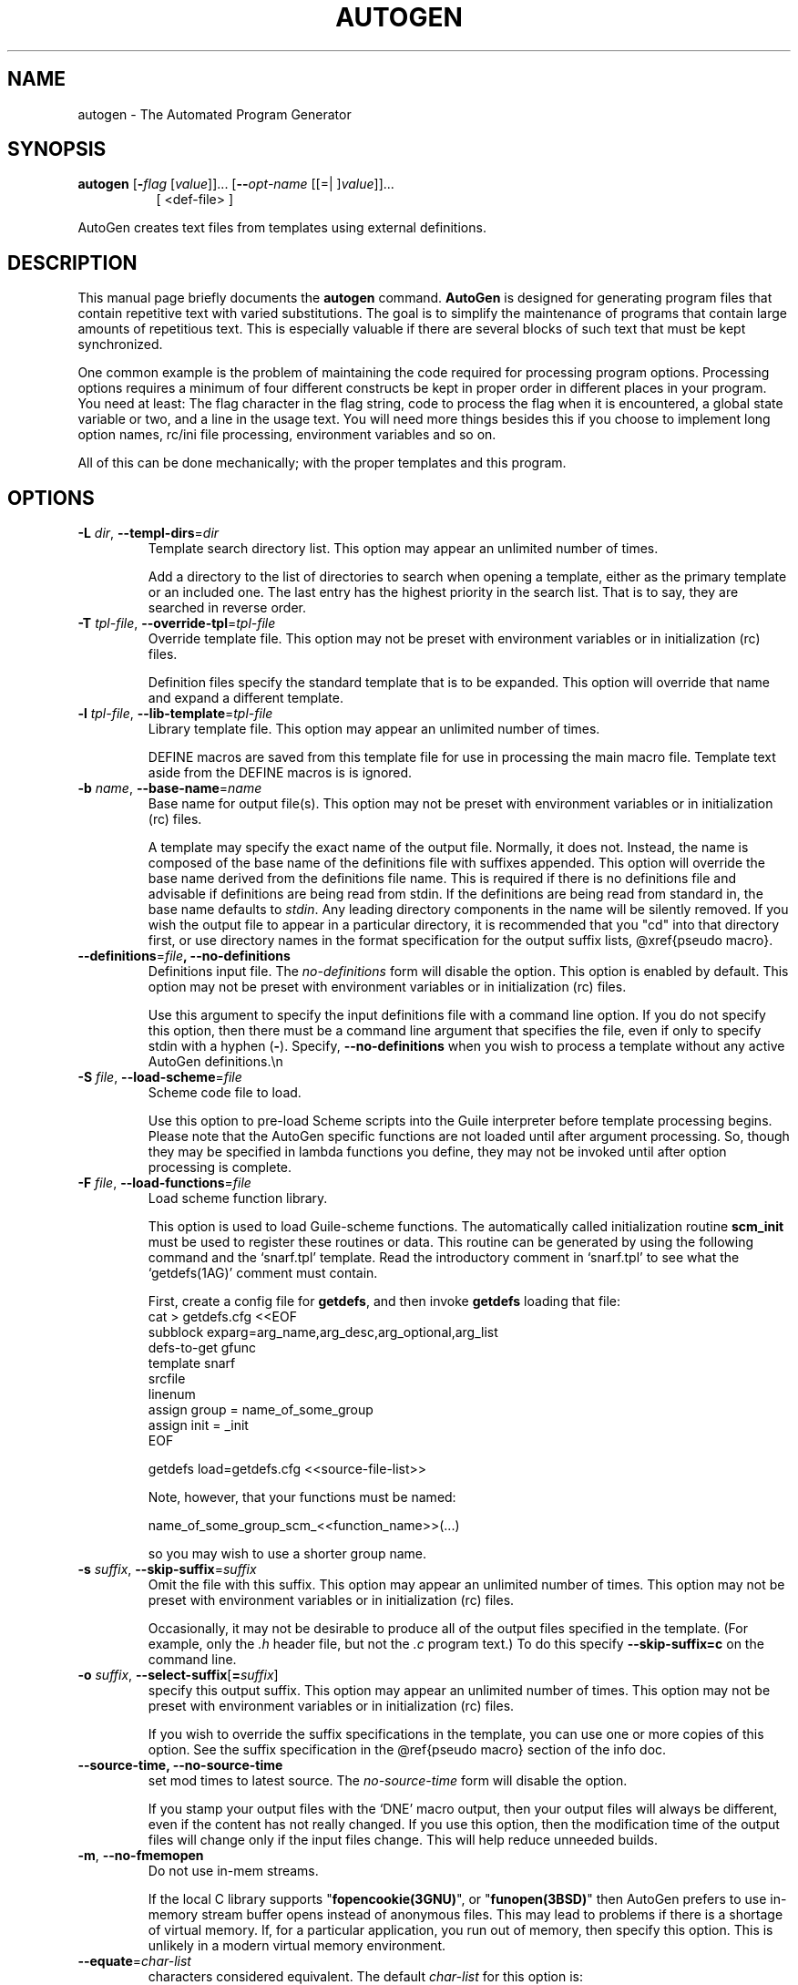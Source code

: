 .TH AUTOGEN 1 2010-05-08 "(GNU AutoGen 5.10.1)" "Programmer's Manual"
.\"  DO NOT EDIT THIS FILE   (autogen.1)
.\"  
.\"  It has been AutoGen-ed  May , 2010 at  by AutoGen 5.10.1
.\"  From the definitions    ./opts.def
.\"  and the template file   agman1
.\"
.SH NAME
autogen \- The Automated Program Generator
.SH SYNOPSIS
.B autogen
.\" Mixture of short (flag) options and long options
.RB [ \-\fIflag\fP " [\fIvalue\fP]]... [" \--\fIopt-name\fP " [[=| ]\fIvalue\fP]]..."
.br
.in +8
[ <def-file> ]
.PP
AutoGen creates text files from templates using external definitions.
.SH "DESCRIPTION"
This manual page briefly documents the \fBautogen\fP command.
\fBAutoGen\fP is designed for generating program files that contain
repetitive text with varied substitutions.  The goal is to simplify the
maintenance of programs that contain large amounts of repetitious text.
This is especially valuable if there are several blocks of such text
that must be kept synchronized.
.PP
One common example is the problem of maintaining the code required for
processing program options.  Processing options requires a minimum of
four different constructs be kept in proper order in different places
in your program.  You need at least: The flag character in the flag
string, code to process the flag when it is encountered, a global
state variable or two, and a line in the usage text.
You will need more things besides this if you choose to implement
long option names, rc/ini file processing, environment variables
and so on.

All of this can be done mechanically; with the proper templates
and this program.
.SH OPTIONS
.TP
.BR \-L " \fIdir\fP, " \--templ-dirs "=" \fIdir\fP
Template search directory list.
This option may appear an unlimited number of times.
.sp
Add a directory to the list of directories to search when opening
a template, either as the primary template or an included one.
The last entry has the highest priority in the search list.
That is to say, they are searched in reverse order.
.TP
.BR \-T " \fItpl-file\fP, " \--override-tpl "=" \fItpl-file\fP
Override template file.
This option may not be preset with environment variables
or in initialization (rc) files.
.sp
Definition files specify the standard template that is to be expanded.
This option will override that name and expand a different template.
.TP
.BR \-l " \fItpl-file\fP, " \--lib-template "=" \fItpl-file\fP
Library template file.
This option may appear an unlimited number of times.
.sp
DEFINE macros are saved from this template file for use in processing
the main macro file.  Template text aside from the DEFINE macros is
is ignored.
.TP
.BR \-b " \fIname\fP, " \--base-name "=" \fIname\fP
Base name for output file(s).
This option may not be preset with environment variables
or in initialization (rc) files.
.sp
A template may specify the exact name of the output file.  Normally,
it does not.  Instead, the name is composed of the base name of the
definitions file with suffixes appended.  This option will override the
base name derived from the definitions file name.  This is required if
there is no definitions file and advisable if definitions are being
read from stdin.  If the definitions are being read from standard in,
the base name defaults to \fIstdin\fP.  Any leading directory components
in the name will be silently removed.  If you wish the output file to
appear in a particular directory, it is recommended that you "cd" into
that directory first, or use directory names in the format specification
for the output suffix lists, @xref{pseudo macro}.
.TP
.BR \--definitions "=\fIfile\fP", " \fB--no-definitions\fP"
Definitions input file.
The \fIno-definitions\fP form will disable the option.
This option is enabled by default.
This option may not be preset with environment variables
or in initialization (rc) files.
.sp
Use this argument to specify the input definitions file with a
command line option.  If you do not specify this option, then
there must be a command line argument that specifies the file,
even if only to specify stdin with a hyphen (\fB-\fP).
Specify, \fB--no-definitions\fP when you wish to process
a template without any active AutoGen definitions.\\n
.TP
.BR \-S " \fIfile\fP, " \--load-scheme "=" \fIfile\fP
Scheme code file to load.
.sp
Use this option to pre-load Scheme scripts into the Guile
interpreter before template processing begins.
Please note that the AutoGen specific functions are not loaded
until after argument processing.  So, though they may be specified
in lambda functions you define, they may not be invoked until after
option processing is complete.
.TP
.BR \-F " \fIfile\fP, " \--load-functions "=" \fIfile\fP
Load scheme function library.
.sp
This option is used to load Guile-scheme functions.  The automatically
called initialization routine \fBscm_init\fP must be used to register
these routines or data.  This routine can be generated by using the
following command and the `snarf.tpl' template.  Read the introductory
comment in `snarf.tpl' to see what the `getdefs(1AG)' comment must
contain.

First, create a config file for \fBgetdefs\fP,
and then invoke \fBgetdefs\fP loading that file:
.nf
    cat > getdefs.cfg <<EOF
    subblock    exparg=arg_name,arg_desc,arg_optional,arg_list
    defs-to-get gfunc
    template    snarf
    srcfile
    linenum
    assign      group = name_of_some_group
    assign      init  = _init
    EOF
    
    getdefs load=getdefs.cfg <<source-file-list>>
.fi

Note, however, that your functions must be named:

.nf
    name_of_some_group_scm_<<function_name>>(...)
.fi

so you may wish to use a shorter group name.
.TP
.BR \-s " \fIsuffix\fP, " \--skip-suffix "=" \fIsuffix\fP
Omit the file with this suffix.
This option may appear an unlimited number of times.
This option may not be preset with environment variables
or in initialization (rc) files.
.sp
Occasionally, it may not be desirable to produce all of the output
files specified in the template.  (For example, only the \fI.h\fP
header file, but not the \fI.c\fP program text.)  To do this
specify \fB--skip-suffix=c\fP on the command line.
.TP
.BR \-o " \fIsuffix\fP, " \--select-suffix [ =\fIsuffix\fP ]
specify this output suffix.
This option may appear an unlimited number of times.
This option may not be preset with environment variables
or in initialization (rc) files.
.sp
If you wish to override the suffix specifications in the template,
you can use one or more copies of this option.  See the suffix
specification in the @ref{pseudo macro} section of the info doc.
.TP
.BR \--source-time, " \fB--no-source-time\fP"
set mod times to latest source.
The \fIno-source-time\fP form will disable the option.
.sp
If you stamp your output files with the `DNE' macro output, then
your output files will always be different, even if the content has
not really changed.  If you use this option, then the modification
time of the output files will change only if the input files change.
This will help reduce unneeded builds.
.TP
.BR \-m ", " \--no-fmemopen
Do not use in-mem streams.
.sp
If the local C library supports "\fBfopencookie(3GNU)\fP", or
"\fBfunopen(3BSD)\fP" then AutoGen prefers to use in-memory stream
buffer opens instead of anonymous files.  This may lead to problems
if there is a shortage of virtual memory.  If, for a particular
application, you run out of memory, then specify this option.
This is unlikely in a modern virtual memory environment.
.TP
.BR \--equate "=\fIchar-list\fP"
characters considered equivalent.
The default \fIchar-list\fP for this option is:
.ti +4
 _-^
.sp
This option will alter the list of characters considered equivalent.
The default are the three characters, "_-^".  (The last is conventional
on a Tandem/HP-NonStop, and I used to do a lot of work on Tandems.)
.TP
.BR \--writable, " \fB--not-writable\fP"
Allow output files to be writable.
The \fInot-writable\fP form will disable the option.
This option may not be preset with environment variables
or in initialization (rc) files.
.sp
This option will leave output files writable.
Normally, output files are read-only.
.SS "The following options are often useful while debugging new templates:"
.TP
.BR \--loop-limit "=\fIlim\fP"
Limit on increment loops.
This option takes an integer number as its argument.
The value of \fIlim\fP is constrained to being:
.in +4
.nf
.na
exactly \-1, or
in the range  1 through 0x1000000
.fi
.in -4
The default \fIlim\fP for this option is:
.ti +4
 256
.sp
This option prevents runaway loops.  For example, if you accidentally
specify, "FOR x (for-from 1) (for-to \-1) (for-by 1)", it will take a
long time to finish.  If you do have more than 256 entries in tables,
you will need to specify a new limit with this option.
.TP
.BR \-t " \fItime-lim\fP, " \--timeout "=" \fItime-lim\fP
Time limit for server shell.
This option takes an integer number as its argument.
The value of \fItime-lim\fP is constrained to being:
.in +4
.nf
.na
in the range  0 through 3600
.fi
.in -4
.sp
AutoGen works with a shell server process.  Most normal commands will
complete in less than 10 seconds.  If, however, your commands need more
time than this, use this option.

The valid range is 0 to 3600 seconds (1 hour).
Zero will disable the server time limit.
.TP
.BR \--trace "=\fIlevel\fP"
tracing level of detail.
This option takes a keyword as its argument.  The argument sets an enumeration value that can
be tested by comparing them against the option value macro.
The available keywords are:
.in +4
.nf
.na
nothing       debug-message server-shell
templates     block-macros  expressions
everything
.fi
or their numeric equivalent.
.in -4
.sp
The default \fIlevel\fP for this option is:
.ti +4
 nothing
.sp
This option will cause AutoGen to display a trace of its template
processing.  There are six levels, each level including messages from
the previous levels:

.sp
.IR "nothing"
Does no tracing at all (default)

.sp
.IR "debug-message"
Print messages from the "DEBUG" AutoGen macro (@pxref{DEBUG}).

.sp
.IR "server-shell"
Traces all input and output to the server shell.  This includes a shell
"independent" initialization script about 30 lines long.  Its output is
discarded and not inserted into any template.

.sp
.IR "templates"
Traces the invocation of \fBDEFINE\fPd macros and \fBINCLUDE\fPs

.sp
.IR "block-macros"
Traces all block macros.  The above, plus \fBIF\fP, \fBFOR\fP,
\fBCASE\fP and \fBWHILE\fP.

.sp
.IR "expressions"
Displays the results of expression evaluations.

.sp
.IR "everything"
Displays the invocation of every AutoGen macro, even \fBTEXT\fP macros
(i.e. the text outside of macro quotes).  Additionally, if you rebuild
the ``expr.ini'' file with debugging enabled, then all calls to
AutoGen defined scheme functions will also get logged:
.br
.nf
    cd ${top_builddir}/agen5
    DEBUG_ENABLED=true bash bootstrap.dir expr.ini
    make CFLAGS='-g \-DDEBUG_ENABLED=1'
.fi

Be aware tha tyou cannot rebuild this source in this way without first
having installed the \fBautogen\fP executable in your search path.
Because of this, "expr.ini" is in the distributed source list, and
not in the dependencies.
.br
.TP
.BR \--trace-out "=\fIfile\fP"
tracing output file or filter.
.sp
The output specified may be either a file name, or, if the option
argument begins with the \fBpipe\fP operator (\fB|\fP), a command
that will receive the tracing output as standard in.  For example,
\fB--traceout='| less'\fP will run the trace output through the
\fBless\fP program.  If it begins with a shell append redirection
(\fB>>\fP), the output file will be appended to.
.TP
.BR \--show-defs
Show the definition tree.
This option may not be preset with environment variables
or in initialization (rc) files.
.sp
This will print out the complete definition tree before processing
the template.
.TP
.BR \--used-defines
Show the definitions used.
This option may not be preset with environment variables
or in initialization (rc) files.
.sp
This will print out the names of definition values searched for
during the processing of the template, whether actually found or
not.  There may be other referenced definitions in a template in
portions of the template not evaluated.  Some of the names listed
may be computed names and others AutoGen macro arguments.  This is
not a means for producing a definitive, all-encompassing list of all
and only the values used from a definition file.  This is intended
as an aid to template documentation only.
.SS "These options can be used to control what gets processed
in the definitions files and template files."
.TP
.BR \-D " \fIvalue\fP, " \--define "=" \fIvalue\fP
name to add to definition list.
This option may appear an unlimited number of times.
.sp
The AutoGen define names are used for the following purposes:

.sp 1
Sections of the AutoGen definitions may be enabled or disabled
by using C-style #ifdef and #ifndef directives.
.sp 1
When defining a value for a name, you may specify the index
for a particular value.  That index may be a literal value,
a define option or a value #define-d in the definitions themselves.
.sp 1
The name of a file may be prefixed with \fB$NAME/\fP.
The \fB$NAME\fP part of the name string will be replaced with
the define-d value for \fBNAME\fP.
.sp 1
When AutoGen is finished loading the definitions, the defined values
are exported to the environment with, \fBputenv(3)\fP.
These values can then be used in shell scripts with \fB${NAME\fP}
references and in templates with \fB(getenv "NAME")\fP.
.sp 1
While processing a template, you may specify an index to retrieve
a specific value.  That index may also be a define-d value.
.br
.TP
.BR \-U " \fIname-pat\fP, " \--undefine "=" \fIname-pat\fP
definition list removal pattern.
This option may appear an unlimited number of times.
This option may not be preset with environment variables
or in initialization (rc) files.
.sp
Just like 'C', AutoGen uses \fB#ifdef/#ifndef\fP preprocessing
directives.  This option will cause the matching names to be
removed from the list of defined values.
.TP
.BR \-? , " \--help"
Display extended usage information and exit.
.TP
.BR \-! , " \--more-help"
Extended usage information passed thru pager.
.TP
.BR \-> " [\fIrcfile\fP]," " \--save-opts" "[=\fIrcfile\fP]"
Save the option state to \fIrcfile\fP.  The default is the \fIlast\fP
configuration file listed in the \fBOPTION PRESETS\fP section, below.
.TP
.BR \-< " \fIrcfile\fP," " \--load-opts" "=\fIrcfile\fP," " \--no-load-opts"
Load options from \fIrcfile\fP.
The \fIno-load-opts\fP form will disable the loading
of earlier RC/INI files.  \fI--no-load-opts\fP is handled early,
out of order.
.TP
.BR \-v " [{\fIv|c|n\fP}]," " \--version" "[=\fI{v|c|n}\fP]"
Output version of program and exit.  The default mode is `v', a simple
version.  The `c' mode will print copyright information and `n' will
print the full copyright notice.
.SH OPTION PRESETS
Any option that is not marked as \fInot presettable\fP may be preset
by loading values from configuration ("RC" or ".INI") file(s) and values from
environment variables named:
.nf
  \fBAUTOGEN_<option-name>\fP or \fBAUTOGEN\fP
.fi
.ad
The environmental presets take precedence (are processed later than)
the configuration files.
The \fIhomerc\fP files are "\fI$HOME\fP", and "\fI.\fP".
If any of these are directories, then the file \fI.autogenrc\fP
is searched for within those directories.
.SH "SEE ALSO"
This program is documented more fully in the
.IR AutoGen
Info system documentation.

.SH "EXAMPLES"
.ti +4
autogen \-T man.tpl \--base-name=autogen opts.def
.sp

This command produced this man page from the AutoGen option definition
file.  It overrides the template specified in \fIopts.def\fP (normally
\fIoptions.tpl\fP) and uses \fIman.tpl\fP.  It also overrides the
\fBbase-name\fP of the output file, which is normally derived from
the input definition file name (viz. \fIopts\fP).
.SH AUTHOR
Bruce Korb
.br
Please send bug reports to:  autogen-users@lists.sourceforge.net

.PP
Released under the GNU General Public License.
.PP
This manual page was \fIAutoGen\fP-erated from the \fBautogen\fP
option definitions.

